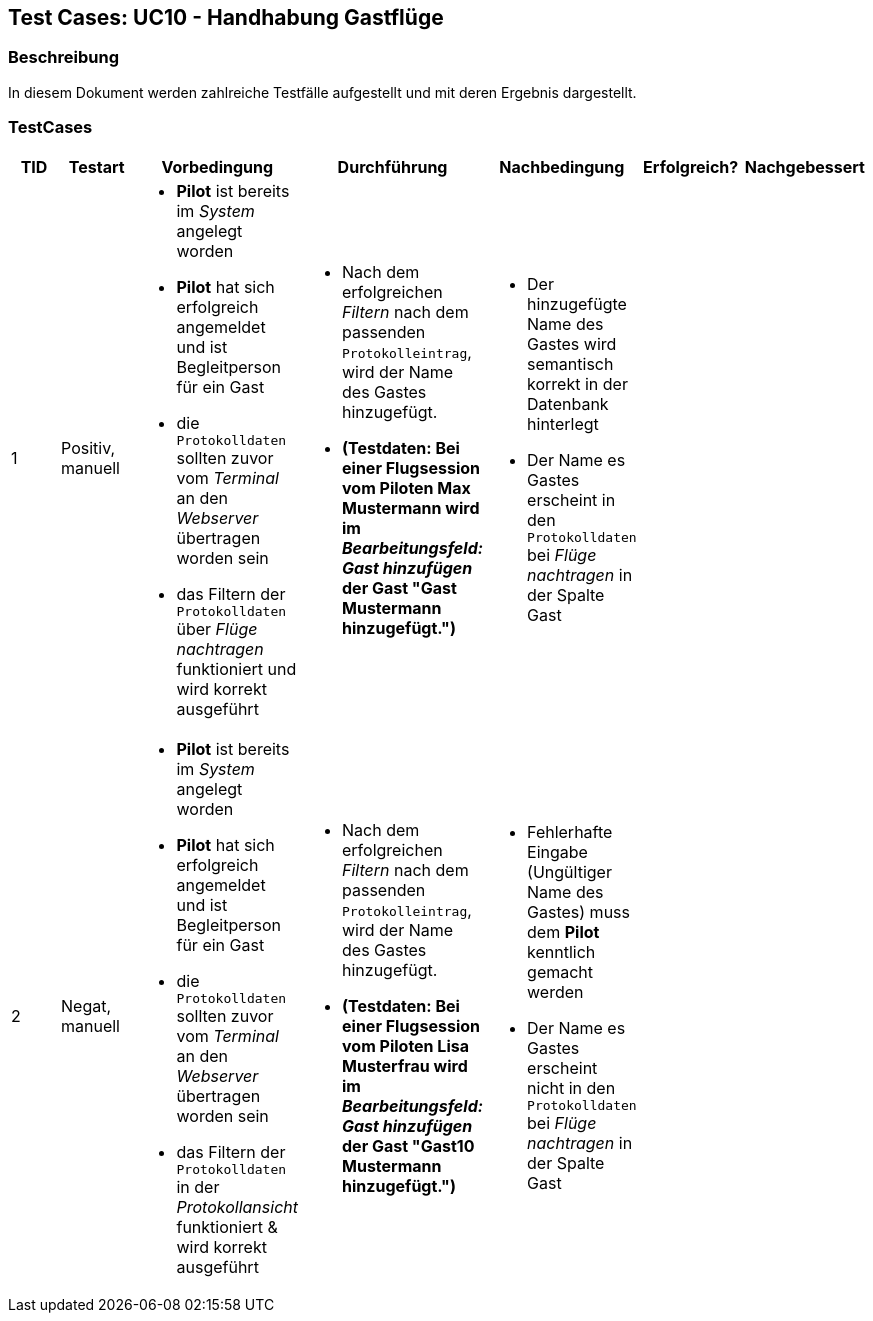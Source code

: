 == Test Cases: UC10 - Handhabung Gastflüge
// Platzhalter für weitere Dokumenten-Attribute


=== Beschreibung

In diesem Dokument werden zahlreiche Testfälle aufgestellt und mit deren Ergebnis dargestellt.

=== TestCases

[%header, cols=7*]
|===
|TID
|Testart
|Vorbedingung
|Durchführung
|Nachbedingung
|Erfolgreich?
|Nachgebessert

|1
|Positiv, manuell
a|* *Pilot* ist bereits im _System_ angelegt worden
* *Pilot* hat sich erfolgreich angemeldet und ist Begleitperson für ein Gast 
* die `Protokolldaten` sollten zuvor vom _Terminal_ an den _Webserver_ übertragen worden sein
* das Filtern der `Protokolldaten` über _Flüge nachtragen_ funktioniert und wird korrekt ausgeführt
a|* Nach dem erfolgreichen _Filtern_ nach dem passenden `Protokolleintrag`, wird der Name des Gastes hinzugefügt. 
* *(Testdaten: Bei einer Flugsession vom Piloten Max Mustermann wird im _Bearbeitungsfeld: Gast hinzufügen_ der Gast "Gast Mustermann hinzugefügt.")*
a|* Der hinzugefügte Name des Gastes wird semantisch korrekt in der Datenbank hinterlegt
* Der Name es Gastes erscheint in den `Protokolldaten` bei _Flüge nachtragen_ in der Spalte Gast
|
|

|2
|Negat, manuell
a|* *Pilot* ist bereits im _System_ angelegt worden
* *Pilot* hat sich erfolgreich angemeldet und ist Begleitperson für ein Gast 
* die `Protokolldaten` sollten zuvor vom _Terminal_ an den _Webserver_ übertragen worden sein
* das Filtern der `Protokolldaten` in der _Protokollansicht_ funktioniert & wird korrekt ausgeführt
a|* Nach dem erfolgreichen _Filtern_ nach dem passenden `Protokolleintrag`, wird der Name des Gastes hinzugefügt. 
* *(Testdaten: Bei einer Flugsession vom Piloten 	
Lisa Musterfrau wird im _Bearbeitungsfeld: Gast hinzufügen_ der Gast "Gast10 Mustermann hinzugefügt.")*
a|* Fehlerhafte Eingabe (Ungültiger Name des Gastes) muss dem *Pilot* kenntlich gemacht werden
* Der Name es Gastes erscheint nicht in den `Protokolldaten` bei _Flüge nachtragen_ in der Spalte Gast
|
|

|===
